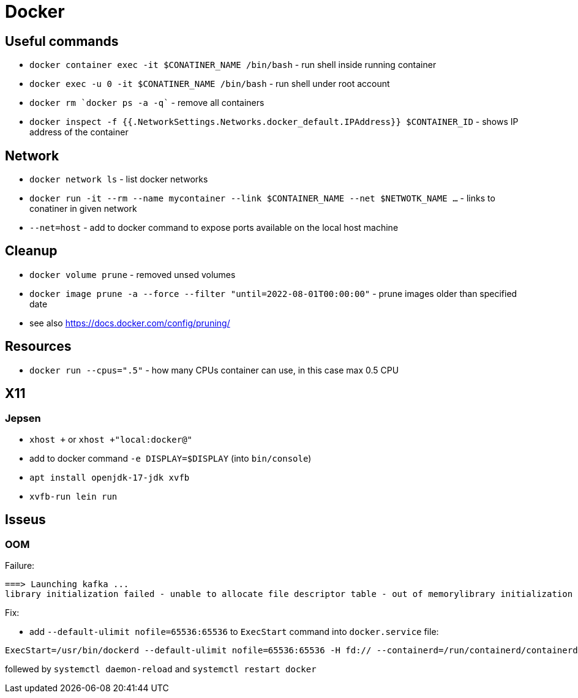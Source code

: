 = Docker

== Useful commands

* `docker container exec  -it $CONATINER_NAME /bin/bash` - run shell inside running container
* `docker exec -u 0 -it $CONATINER_NAME /bin/bash` - run shell under root account
* `docker rm `docker ps -a -q`` - remove all containers
* `docker inspect -f {{.NetworkSettings.Networks.docker_default.IPAddress}} $CONTAINER_ID` - shows IP address of the container

== Network

* `docker network ls` - list docker networks
* `docker run -it --rm --name mycontainer --link $CONTAINER_NAME --net $NETWOTK_NAME ...` - links to conatiner in given network
* `--net=host` - add to docker command to expose ports available on the local host machine

== Cleanup

* `docker volume prune` - removed unsed volumes
* `docker image prune -a --force --filter "until=2022-08-01T00:00:00"` - prune images older than specified date

* see also https://docs.docker.com/config/pruning/

== Resources

* `docker run --cpus=".5"` - how many CPUs container can use, in this case max 0.5 CPU

== X11

=== Jepsen
* `xhost +` or `xhost +"local:docker@"`
* add to docker command `-e DISPLAY=$DISPLAY` (into `bin/console`)
* `apt install openjdk-17-jdk xvfb`
* `xvfb-run lein run`

== Isseus

=== OOM

Failure:

```
===> Launching kafka ... 
library initialization failed - unable to allocate file descriptor table - out of memorylibrary initialization failed - unable to allocate file descriptor table - out of memoryAborted (core dumped)
```

Fix:

* add `--default-ulimit nofile=65536:65536` to `ExecStart` command into `docker.service` file:

```
ExecStart=/usr/bin/dockerd --default-ulimit nofile=65536:65536 -H fd:// --containerd=/run/containerd/containerd.sock
```

follewed by `systemctl daemon-reload` and `systemctl restart docker`
